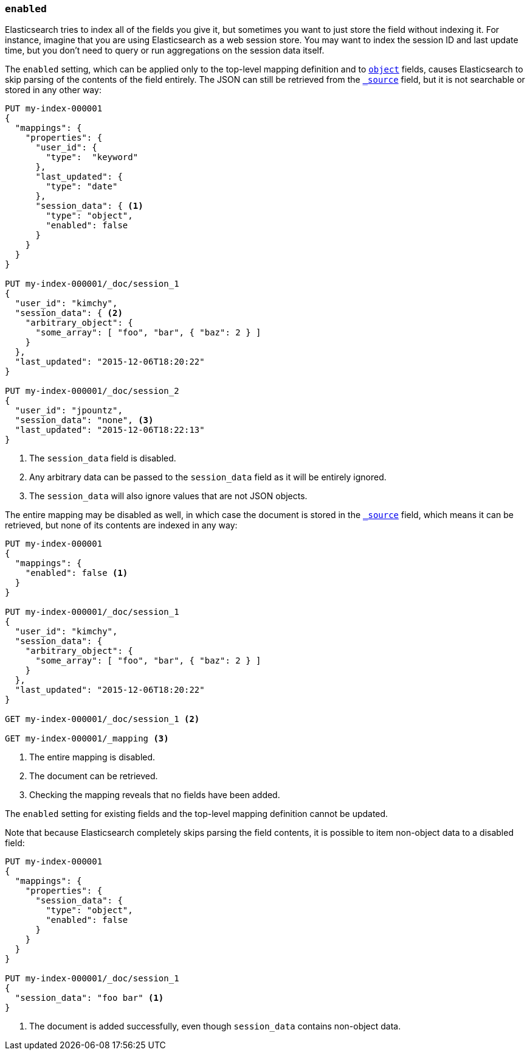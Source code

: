 [[enabled]]
=== `enabled`

Elasticsearch tries to index all of the fields you give it, but sometimes you
want to just store the field without indexing it.  For instance, imagine that
you are using Elasticsearch as a web session store.  You may want to index the
session ID and last update time, but you don't need to query or run
aggregations on the session data itself.

The `enabled` setting, which can be applied only to the top-level mapping
definition and to <<object,`object`>> fields, causes Elasticsearch to skip
parsing of the contents of the field entirely.  The JSON can still be retrieved
from the <<mapping-source-field,`_source`>> field, but it is not searchable or
stored in any other way:

[source,console]
--------------------------------------------------
PUT my-index-000001
{
  "mappings": {
    "properties": {
      "user_id": {
        "type":  "keyword"
      },
      "last_updated": {
        "type": "date"
      },
      "session_data": { <1>
        "type": "object",
        "enabled": false
      }
    }
  }
}

PUT my-index-000001/_doc/session_1
{
  "user_id": "kimchy",
  "session_data": { <2>
    "arbitrary_object": {
      "some_array": [ "foo", "bar", { "baz": 2 } ]
    }
  },
  "last_updated": "2015-12-06T18:20:22"
}

PUT my-index-000001/_doc/session_2
{
  "user_id": "jpountz",
  "session_data": "none", <3>
  "last_updated": "2015-12-06T18:22:13"
}
--------------------------------------------------

<1> The `session_data` field is disabled.
<2> Any arbitrary data can be passed to the `session_data` field as it will be entirely ignored.
<3> The `session_data` will also ignore values that are not JSON objects.

The entire mapping may be disabled as well, in which case the document is
stored in the <<mapping-source-field,`_source`>> field, which means it can be
retrieved, but none of its contents are indexed in any way:

[source,console]
--------------------------------------------------
PUT my-index-000001
{
  "mappings": {
    "enabled": false <1>
  }
}

PUT my-index-000001/_doc/session_1
{
  "user_id": "kimchy",
  "session_data": {
    "arbitrary_object": {
      "some_array": [ "foo", "bar", { "baz": 2 } ]
    }
  },
  "last_updated": "2015-12-06T18:20:22"
}

GET my-index-000001/_doc/session_1 <2>

GET my-index-000001/_mapping <3>
--------------------------------------------------

<1> The entire mapping is disabled.
<2> The document can be retrieved.
<3> Checking the mapping reveals that no fields have been added.

The `enabled` setting for existing fields and the top-level mapping
definition cannot be updated.

Note that because Elasticsearch completely skips parsing the field
contents, it is possible to item non-object data to a disabled field:

[source,console]
--------------------------------------------------
PUT my-index-000001
{
  "mappings": {
    "properties": {
      "session_data": {
        "type": "object",
        "enabled": false
      }
    }
  }
}

PUT my-index-000001/_doc/session_1
{
  "session_data": "foo bar" <1>
}
--------------------------------------------------

<1> The document is added successfully, even though `session_data` contains non-object data.
